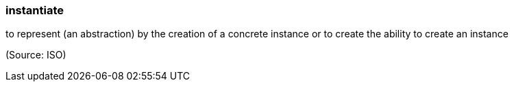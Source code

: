 === instantiate

to represent (an abstraction) by the creation of a concrete instance or to create the ability to create an instance

(Source: ISO)

